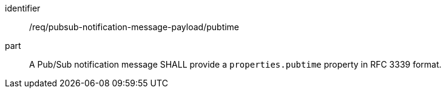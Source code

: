 [[req_pubsub-notification-message-payload_pubtime]]
[requirement]
====
[%metadata]
identifier:: /req/pubsub-notification-message-payload/pubtime
part:: A Pub/Sub notification message SHALL provide a `+properties.pubtime+` property in RFC 3339 format.
====
